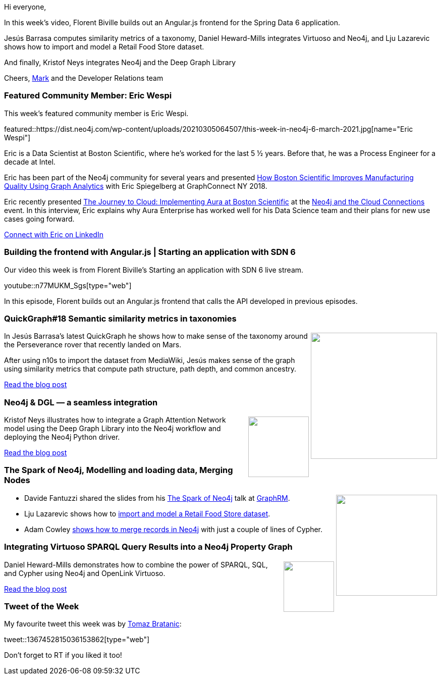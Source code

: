 ﻿:linkattrs:
:type: "web"

////
[Keywords/Tags:]
<insert-tags-here>


[Meta Description:]



[Primary Image File Name:]
this-week-neo4j-21-dec-2019.jpg

[Primary Image Alt Text:]


[Headline:]
This Week in Neo4j - Graphs4Good Hackathon, Twitch Session, Cypher Projections, Go Driver,

[Body copy:]
////

Hi everyone,

In this week's video, Florent Biville builds out an Angular.js frontend for the Spring Data 6 application.

Jesús Barrasa computes similarity metrics of a taxonomy, Daniel Heward-Mills integrates Virtuoso and Neo4j, and Lju Lazarevic shows how to import and model a Retail Food Store dataset.

And finally, Kristof Neys integrates Neo4j and the Deep Graph Library

Cheers,
https://twitter.com/markhneedham[Mark^] and the Developer Relations team


[[featured-community-member]]
=== Featured Community Member: Eric Wespi

This week's featured community member is Eric Wespi.

featured::https://dist.neo4j.com/wp-content/uploads/20210305064507/this-week-in-neo4j-6-march-2021.jpg[name="Eric Wespi"]

Eric is a Data Scientist at Boston Scientific, where he's worked for the last 5 ½ years. Before that, he was a Process Engineer for a decade at Intel.

Eric has been part of the Neo4j community for several years and presented https://graphaware.com/resources/all/how-boston-scientific-improves-manufacturing-quality-using-graph-analytics-video/[How Boston Scientific Improves Manufacturing Quality Using Graph Analytics^] with Eric Spiegelberg at GraphConnect NY 2018. 

Eric recently presented https://www.youtube.com/watch?v=4PTRG_XVllM[The Journey to Cloud: Implementing Aura at Boston Scientific^] at the https://neo4j.com/connections/neo4j-and-the-cloud/[Neo4j and the Cloud Connections^] event. In this interview, Eric explains why Aura Enterprise has worked well for his Data Science team and their plans for new use cases going forward.

https://www.linkedin.com/in/eric-wespi-5931698/[Connect with Eric on LinkedIn, role="medium button"]

[[features-1]]
=== Building the frontend with Angular.js | Starting an application with SDN 6

Our video this week is from Florent Biville's Starting an application with SDN 6 live stream.

youtube::n77MUKM_Sgs[type={type}]

In this episode, Florent builds out an Angular.js frontend that calls the API developed in previous episodes.

////

image::https://dist.neo4j.com/wp-content/uploads/20210129015957/Screenshot-from-2021-01-29-09-59-31.png[link="https://www.coss.community/coss/ocs-2020-keynote-emil-eifrem-co-founder-ceo-of-neo4j-1c4m", window="_blank"]
////

[[features-2]]
=== QuickGraph#18 Semantic similarity metrics in taxonomies

++++
<div style="float:right; padding: 2px	">
<img src="https://dist.neo4j.com/wp-content/uploads/20210305030916/image-17-4.png" width="250px"  />
</div>
++++

In Jesús Barrasa's latest QuickGraph he shows how to make sense of the taxonomy around the Perseverance rover that recently landed on Mars.

After using n10s to import the dataset from MediaWiki, Jesús makes sense of the graph using similarity metrics that compute path structure, path depth, and common ancestry. 

https://jbarrasa.com/2021/02/27/quickgraph18-semantic-similarity-metrics-in-taxonomies-a-wikipedia-example-on-uncrewed-spacecraft/[Read the blog post, role="medium button"]

[[features-3]]
=== Neo4j & DGL — a seamless integration

++++
<div style="float:right; padding: 2px	">
<img src="https://dist.neo4j.com/wp-content/uploads/20210305041613/0_bLyyNvhjjTEz62Wx.png" width="120px"  />
</div>
++++

Kristof Neys illustrates how to integrate a Graph Attention Network model using the Deep Graph Library into the Neo4j workflow and deploying the Neo4j Python driver.

https://kristof-neys-58246.medium.com/624ad6edb6c0[Read the blog post, role="medium button"]

[[features-4]]
=== The Spark of Neo4j, Modelling and loading data, Merging Nodes

++++
<div style="float:right; padding: 2px	">
<img src="https://dist.neo4j.com/wp-content/uploads/20201002012844/noun_Book_1908773.png" width="200px"  />
</div>
++++

* Davide Fantuzzi shared the slides from his https://www.slideshare.net/DavideFantuzzi/the-spark-of-neo4j[The Spark of Neo4j^] talk at  https://twitter.com/Graph_RM[GraphRM^]. 

* Lju Lazarevic shows how to https://lju.medium.com/lets-revisit-modelling-and-loading-data-10d601bbccb6[import and model a Retail Food Store dataset^]. 

* Adam Cowley https://twitter.com/adamcowley/status/1366436203264892932[shows how to merge records in Neo4j^] with just a couple of lines of Cypher.




////

https://twitter.com/davidbates/status/1336187578601582594 
////

[[features-5]]
=== Integrating Virtuoso SPARQL Query Results into a Neo4j Property Graph

++++
<div style="float:right; padding: 2px; padding-left: 4px;">
<img src="https://dist.neo4j.com/wp-content/uploads/20210305040856/1_9ZTPHSjJvVobVqDbdb0uJw.png" width=100px"  />
</div>
++++

Daniel Heward-Mills demonstrates how to combine the power of SPARQL, SQL, and Cypher using Neo4j and OpenLink Virtuoso.

https://medium.com/virtuoso-blog/adding-virtuoso-sparql-results-to-a-neo4j-property-graph-e73786cff87e[Read the blog post, role="medium button"]

=== Tweet of the Week

My favourite tweet this week was by https://twitter.com/tb_tomaz[Tomaz Bratanic^]:

tweet::1367452815036153862[type={type}]

Don't forget to RT if you liked it too!



////

=== TWIN4j Featured Member Nominations

++++
<div style="float:right; padding: 2px	">
<img src="https://dist.neo4j.com/wp-content/uploads/20201002023837/noun_Knight_18620.png" width="150px"  />
</div>
++++

On a brief side note, we are looking for nominations for future featured community members. 

So if you know someone who's doing cool stuff with Neo4j, be it a colleague, a friend, or even yourself, please let me know by filling in the form below. If you provide your name, we'll make sure to mention you when we do the write-up.

https://docs.google.com/forms/d/e/1FAIpQLSe_eyWds17yMX35fFfAoIjMoXbGL9yGmCJk8JorCV1in7zJQQ/viewform[Send your nomination, role="medium button"]




https://lju.medium.com/lets-model-and-l%CC%B5o%CC%B5a%CC%B5d%CC%B5-refactor-some-data-4161e768135
* 


////
